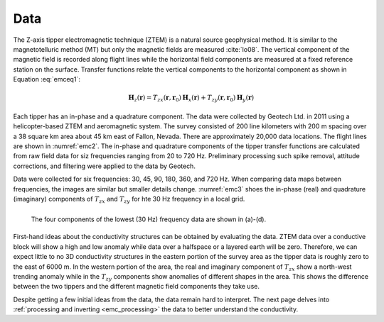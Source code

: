 .. _emc_data:

Data
====

The Z-axis tipper electromagnetic technique (ZTEM) is a natural source geophysical method. It is similar to the magnetotelluric method (MT) but only the magnetic fields are measured :cite:`lo08`. The vertical component of the magnetic field is recorded along flight lines while the horizontal field components are measured at a fixed reference station on the surface. Transfer functions relate the vertical components to the horizontal component as shown in Equation :eq:`emceq1`:

.. math:: \mathbf{H}_z (\mathbf{r}) = T_{zx} (\mathbf{r},\mathbf{r}_0) \mathbf{H}_x(\mathbf{r}) +  T_{zy} (\mathbf{r},\mathbf{r}_0) \mathbf{H}_y(\mathbf{r})
        :name: emceq1

Each tipper has an in-phase and a quadrature component. The data were collected by Geotech Ltd. in 2011 using a helicopter-based ZTEM and aeromagnetic system. The survey consisted of 200 line kilometers with 200 m spacing over a 38 square km area about 45 km east of Fallon, Nevada. There are approximately 20,000 data locations. The flight lines are shown in :numref:`emc2`. The in-phase and quadrature components of the tipper transfer functions are calculated from raw field data for siz frequencies ranging from 20 to 720 Hz. Preliminary processing such spike removal, attitude corrections, and filtering were applied to the data by Geotech.

Data were collected for six frequencies: 30, 45, 90, 180, 360, and 720 Hz. When comparing data maps between frequencies, the images are similar but smaller details change. :numref:`emc3` shoes the in-phase (real) and quadrature (imaginary) components of :math:`T_{zx}` and :math:`T_{zy}` for hte 30 Hz frequency in a local grid.

.. figure:: ./images/FIGURE_3.png
        :name: emc3
        :figwidth: 100%
        :align: left

        The four components of the lowest (30 Hz) frequency data are shown in (a)-(d).

First-hand ideas about the conductivity structures can be obtained by evaluating the data. ZTEM data over a conductive block will show a high and low anomaly while data over a halfspace or a layered earth will be zero. Therefore, we can expect little to no 3D conductivity structures in the eastern portion of the survey area as the tipper data is roughly zero to the east of 6000 m. In the western portion of the area, the real and imaginary component of :math:`T_{zx}` show a north-west trending anomaly while in the :math:`T_{zy}` components show anomalies of different shapes in the area. This shows the difference between the two tippers and the different magnetic field components they take use.

Despite getting a few initial ideas from the data, the data remain hard to interpret. The next page delves into :ref:`processing and inverting <emc_processing>` the data to better understand the conductivity.
